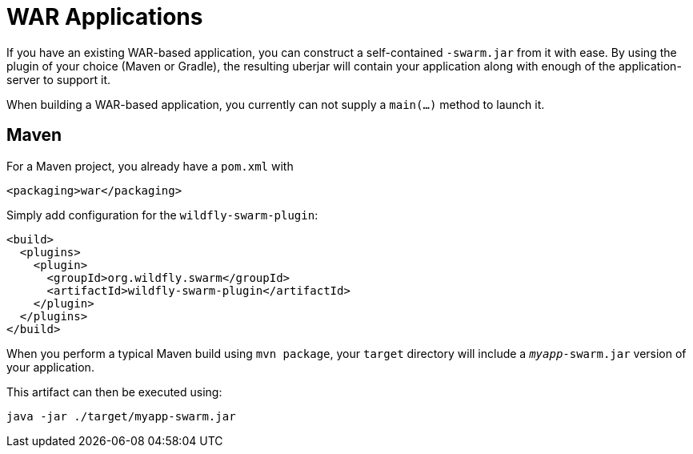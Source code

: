 = WAR Applications

If you have an existing WAR-based application, you can construct a self-contained ```-swarm.jar``` from it with ease. By using the plugin of your choice (Maven or Gradle), the resulting uberjar will contain your application along with enough of the application-server to support it.

When building a WAR-based application, you currently can not supply a ```main(...)``` method to launch it.

== Maven

For a Maven project, you already have a ```pom.xml``` with

    <packaging>war</packaging>
    
Simply add configuration for the ```wildfly-swarm-plugin```:

[source,xml]
----
<build>
  <plugins>
    <plugin>
      <groupId>org.wildfly.swarm</groupId>
      <artifactId>wildfly-swarm-plugin</artifactId>
    </plugin>
  </plugins>
</build>
----
    
When you perform a typical Maven build using `mvn package`, your `target` directory will include a `_myapp_-swarm.jar` version of your application.

This artifact can then be executed using:

    java -jar ./target/myapp-swarm.jar
    
